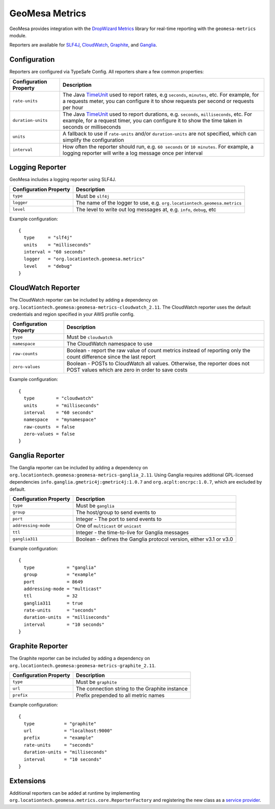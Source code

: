 .. _geomesa_metrics:

GeoMesa Metrics
===============

GeoMesa provides integration with the `DropWizard Metrics <http://metrics.dropwizard.io/>`__ library for real-time
reporting with the ``geomesa-metrics`` module.

Reporters are available for `SLF4J <https://www.slf4j.org/>`__, `CloudWatch <https://aws.amazon.com/cloudwatch/>`__,
`Graphite <https://graphiteapp.org/>`__, and `Ganglia <http://ganglia.sourceforge.net/>`__.

Configuration
-------------

Reporters are configured via TypeSafe Config. All reporters share a few common properties:

====================== ===============================================================================================
Configuration Property Description
====================== ===============================================================================================
``rate-units``         The Java TimeUnit_ used to report rates, e.g ``seconds``, ``minutes``, etc. For example, for a
                       requests meter, you can configure it to show requests per second or requests per hour
``duration-units``     The Java TimeUnit_ used to report durations, e.g. ``seconds``, ``milliseconds``, etc. For
                       example, for a request timer, you can configure it to show the time taken in seconds or
                       milliseconds
``units``              A fallback to use if ``rate-units`` and/or ``duration-units`` are not specified, which can
                       simplify the configuration
``interval``           How often the reporter should run, e.g. ``60 seconds`` or ``10 minutes``. For example, a
                       logging reporter will write a log message once per interval
====================== ===============================================================================================

.. _TimeUnit: https://docs.oracle.com/javase/8/docs/api/java/util/concurrent/TimeUnit.html

Logging Reporter
----------------

GeoMesa includes a logging reporter using SLF4J.

====================== ===============================================================================================
Configuration Property Description
====================== ===============================================================================================
``type``               Must be ``slf4j``
``logger``             The name of the logger to use, e.g. ``org.locationtech.geomesa.metrics``
``level``              The level to write out log messages at, e.g. ``info``, ``debug``, etc
====================== ===============================================================================================

Example configuration:

::

  {
    type     = "slf4j"
    units    = "milliseconds"
    interval = "60 seconds"
    logger   = "org.locationtech.geomesa.metrics"
    level    = "debug"
  }

CloudWatch Reporter
-------------------

The CloudWatch reporter can be included by adding a dependency on
``org.locationtech.geomesa:geomesa-metrics-cloudwatch_2.11``.  The CloudWatch reporter uses the default credentials
and region specified in your AWS profile config.

====================== ===============================================================================================
Configuration Property Description
====================== ===============================================================================================
``type``               Must be ``cloudwatch``
``namespace``          The CloudWatch namespace to use
``raw-counts``         Boolean - report the raw value of count metrics instead of reporting only the count difference
                       since the last report
``zero-values``        Boolean - POSTs to CloudWatch all values. Otherwise, the reporter does not POST values which
                       are zero in order to save costs
====================== ===============================================================================================

Example configuration:

::

  {
    type        = "cloudwatch"
    units       = "milliseconds"
    interval    = "60 seconds"
    namespace   = "mynamespace"
    raw-counts  = false
    zero-values = false
  }

Ganglia Reporter
----------------

The Ganglia reporter can be included by adding a dependency on
``org.locationtech.geomesa:geomesa-metrics-ganglia_2.11``. Using Ganglia requires additional GPL-licensed
dependencies ``info.ganglia.gmetric4j:gmetric4j:1.0.7`` and ``org.acplt:oncrpc:1.0.7``, which are excluded by default.

====================== ===============================================================================================
Configuration Property Description
====================== ===============================================================================================
``type``               Must be ``ganglia``
``group``              The host/group to send events to
``port``               Integer - The port to send events to
``addressing-mode``    One of ``multicast`` or ``unicast``
``ttl``                Integer - the time-to-live for Ganglia messages
``ganglia311``         Boolean - defines the Ganglia protocol version, either v3.1 or v3.0
====================== ===============================================================================================

Example configuration:

::

  {
    type            = "ganglia"
    group           = "example"
    port            = 8649
    addressing-mode = "multicast"
    ttl             = 32
    ganglia311      = true
    rate-units      = "seconds"
    duration-units  = "milliseconds"
    interval        = "10 seconds"
  }

Graphite Reporter
-----------------

The Graphite reporter can be included by adding a dependency on
``org.locationtech.geomesa:geomesa-metrics-graphite_2.11``.

====================== ===============================================================================================
Configuration Property Description
====================== ===============================================================================================
``type``               Must be ``graphite``
``url``                The connection string to the Graphite instance
``prefix``             Prefix prepended to all metric names
====================== ===============================================================================================

Example configuration:

::

  {
    type           = "graphite"
    url            = "localhost:9000"
    prefix         = "example"
    rate-units     = "seconds"
    duration-units = "milliseconds"
    interval       = "10 seconds"
  }

Extensions
----------

Additional reporters can be added at runtime by implementing
``org.locationtech.geomesa.metrics.core.ReporterFactory`` and registering the new class as a
`service provider <http://docs.oracle.com/javase/8/docs/api/java/util/ServiceLoader.html>`__.

